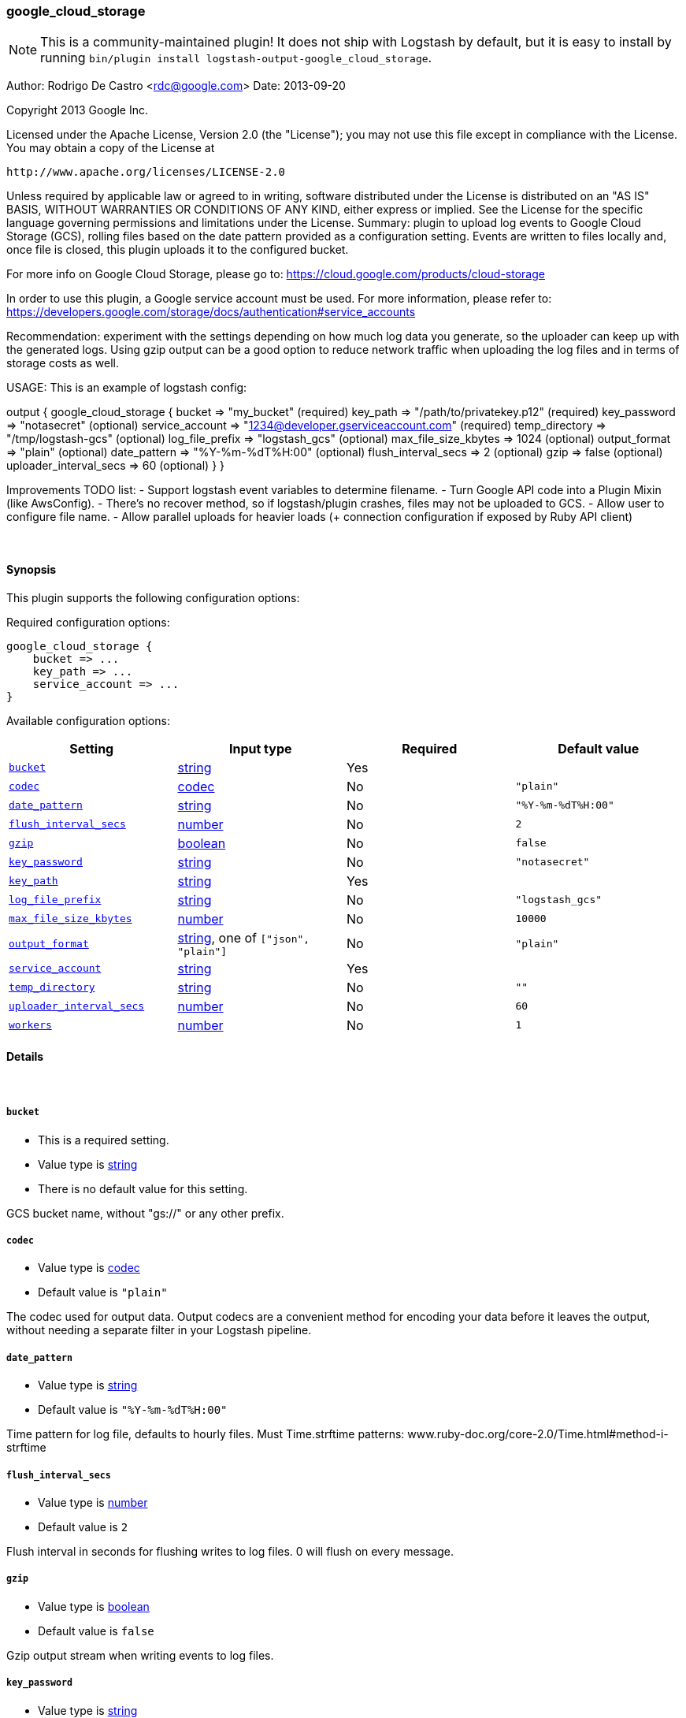 [[plugins-outputs-google_cloud_storage]]
=== google_cloud_storage


NOTE: This is a community-maintained plugin! It does not ship with Logstash by default, but it is easy to install by running `bin/plugin install logstash-output-google_cloud_storage`.


Author: Rodrigo De Castro <rdc@google.com>
Date: 2013-09-20

Copyright 2013 Google Inc.

Licensed under the Apache License, Version 2.0 (the "License");
you may not use this file except in compliance with the License.
You may obtain a copy of the License at

     http://www.apache.org/licenses/LICENSE-2.0

Unless required by applicable law or agreed to in writing, software
distributed under the License is distributed on an "AS IS" BASIS,
WITHOUT WARRANTIES OR CONDITIONS OF ANY KIND, either express or implied.
See the License for the specific language governing permissions and
limitations under the License.
Summary: plugin to upload log events to Google Cloud Storage (GCS), rolling
files based on the date pattern provided as a configuration setting. Events
are written to files locally and, once file is closed, this plugin uploads
it to the configured bucket.

For more info on Google Cloud Storage, please go to:
https://cloud.google.com/products/cloud-storage

In order to use this plugin, a Google service account must be used. For
more information, please refer to:
https://developers.google.com/storage/docs/authentication#service_accounts

Recommendation: experiment with the settings depending on how much log
data you generate, so the uploader can keep up with the generated logs.
Using gzip output can be a good option to reduce network traffic when
uploading the log files and in terms of storage costs as well.

USAGE:
This is an example of logstash config:

output {
   google_cloud_storage {
     bucket => "my_bucket"                                     (required)
     key_path => "/path/to/privatekey.p12"                     (required)
     key_password => "notasecret"                              (optional)
     service_account => "1234@developer.gserviceaccount.com"   (required)
     temp_directory => "/tmp/logstash-gcs"                     (optional)
     log_file_prefix => "logstash_gcs"                         (optional)
     max_file_size_kbytes => 1024                              (optional)
     output_format => "plain"                                  (optional)
     date_pattern => "%Y-%m-%dT%H:00"                          (optional)
     flush_interval_secs => 2                                  (optional)
     gzip => false                                             (optional)
     uploader_interval_secs => 60                              (optional)
   }
}

Improvements TODO list:
- Support logstash event variables to determine filename.
- Turn Google API code into a Plugin Mixin (like AwsConfig).
- There's no recover method, so if logstash/plugin crashes, files may not
be uploaded to GCS.
- Allow user to configure file name.
- Allow parallel uploads for heavier loads (+ connection configuration if
exposed by Ruby API client)

&nbsp;

==== Synopsis

This plugin supports the following configuration options:


Required configuration options:

[source,json]
--------------------------
google_cloud_storage {
    bucket => ...
    key_path => ...
    service_account => ...
}
--------------------------



Available configuration options:

[cols="<,<,<,<m",options="header",]
|=======================================================================
|Setting |Input type|Required|Default value
| <<plugins-outputs-google_cloud_storage-bucket>> |<<string,string>>|Yes|
| <<plugins-outputs-google_cloud_storage-codec>> |<<codec,codec>>|No|`"plain"`
| <<plugins-outputs-google_cloud_storage-date_pattern>> |<<string,string>>|No|`"%Y-%m-%dT%H:00"`
| <<plugins-outputs-google_cloud_storage-flush_interval_secs>> |<<number,number>>|No|`2`
| <<plugins-outputs-google_cloud_storage-gzip>> |<<boolean,boolean>>|No|`false`
| <<plugins-outputs-google_cloud_storage-key_password>> |<<string,string>>|No|`"notasecret"`
| <<plugins-outputs-google_cloud_storage-key_path>> |<<string,string>>|Yes|
| <<plugins-outputs-google_cloud_storage-log_file_prefix>> |<<string,string>>|No|`"logstash_gcs"`
| <<plugins-outputs-google_cloud_storage-max_file_size_kbytes>> |<<number,number>>|No|`10000`
| <<plugins-outputs-google_cloud_storage-output_format>> |<<string,string>>, one of `["json", "plain"]`|No|`"plain"`
| <<plugins-outputs-google_cloud_storage-service_account>> |<<string,string>>|Yes|
| <<plugins-outputs-google_cloud_storage-temp_directory>> |<<string,string>>|No|`""`
| <<plugins-outputs-google_cloud_storage-uploader_interval_secs>> |<<number,number>>|No|`60`
| <<plugins-outputs-google_cloud_storage-workers>> |<<number,number>>|No|`1`
|=======================================================================



==== Details

&nbsp;

[[plugins-outputs-google_cloud_storage-bucket]]
===== `bucket` 

  * This is a required setting.
  * Value type is <<string,string>>
  * There is no default value for this setting.

GCS bucket name, without "gs://" or any other prefix.

[[plugins-outputs-google_cloud_storage-codec]]
===== `codec` 

  * Value type is <<codec,codec>>
  * Default value is `"plain"`

The codec used for output data. Output codecs are a convenient method for encoding your data before it leaves the output, without needing a separate filter in your Logstash pipeline.

[[plugins-outputs-google_cloud_storage-date_pattern]]
===== `date_pattern` 

  * Value type is <<string,string>>
  * Default value is `"%Y-%m-%dT%H:00"`

Time pattern for log file, defaults to hourly files.
Must Time.strftime patterns: www.ruby-doc.org/core-2.0/Time.html#method-i-strftime

[[plugins-outputs-google_cloud_storage-flush_interval_secs]]
===== `flush_interval_secs` 

  * Value type is <<number,number>>
  * Default value is `2`

Flush interval in seconds for flushing writes to log files. 0 will flush
on every message.

[[plugins-outputs-google_cloud_storage-gzip]]
===== `gzip` 

  * Value type is <<boolean,boolean>>
  * Default value is `false`

Gzip output stream when writing events to log files.

[[plugins-outputs-google_cloud_storage-key_password]]
===== `key_password` 

  * Value type is <<string,string>>
  * Default value is `"notasecret"`

GCS private key password.

[[plugins-outputs-google_cloud_storage-key_path]]
===== `key_path` 

  * This is a required setting.
  * Value type is <<string,string>>
  * There is no default value for this setting.

GCS path to private key file.

[[plugins-outputs-google_cloud_storage-log_file_prefix]]
===== `log_file_prefix` 

  * Value type is <<string,string>>
  * Default value is `"logstash_gcs"`

Log file prefix. Log file will follow the format:
<prefix>_hostname_date<.part?>.log

[[plugins-outputs-google_cloud_storage-max_file_size_kbytes]]
===== `max_file_size_kbytes` 

  * Value type is <<number,number>>
  * Default value is `10000`

Sets max file size in kbytes. 0 disable max file check.

[[plugins-outputs-google_cloud_storage-output_format]]
===== `output_format` 

  * Value can be any of: `json`, `plain`
  * Default value is `"plain"`

The event format you want to store in files. Defaults to plain text.

[[plugins-outputs-google_cloud_storage-service_account]]
===== `service_account` 

  * This is a required setting.
  * Value type is <<string,string>>
  * There is no default value for this setting.

GCS service account.

[[plugins-outputs-google_cloud_storage-temp_directory]]
===== `temp_directory` 

  * Value type is <<string,string>>
  * Default value is `""`

Directory where temporary files are stored.
Defaults to /tmp/logstash-gcs-<random-suffix>

[[plugins-outputs-google_cloud_storage-uploader_interval_secs]]
===== `uploader_interval_secs` 

  * Value type is <<number,number>>
  * Default value is `60`

Uploader interval when uploading new files to GCS. Adjust time based
on your time pattern (for example, for hourly files, this interval can be
around one hour).

[[plugins-outputs-google_cloud_storage-workers]]
===== `workers` 

  * Value type is <<number,number>>
  * Default value is `1`

The number of workers to use for this output.
Note that this setting may not be useful for all outputs.


